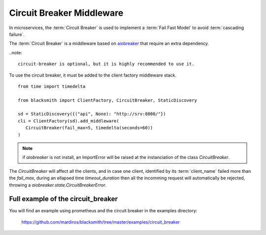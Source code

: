 Circuit Breaker Middleware
==========================

In microservices, the :term:`Circuit Breaker` is used to implement a
:term:`Fail Fast Model` to avoid :term:`cascading failure`.

The :term:`Circuit Breaker` is a middleware based on `aiobreaker`_ that
require an extra dependency.

.. _`aiobreaker`: https://pypi.org/project/aiobreaker/


..note::

   circuit-breaker is optional, but it is highly recommended to use it.


To use the circuit breaker, it must be added to the client factory
middleware stack.

::

   from time import timedelta

   from blacksmith import ClientFactory, CircuitBreaker, StaticDiscovery

   sd = StaticDiscovery({("api", None): "http://srv:8000/"})
   cli = ClientFactory(sd).add_middleware(
      CircuitBreaker(fail_max=5, timedelta(seconds=60))
   )


.. note::

   if `aiobreaker` is not install, an ImportError will be raised
   at the instanciation of the class `CircuitBreaker`.


The `CircuitBreaker` will affect all the clients, and in case one client,
identified by its :term:`client_name` failed more than the `fail_max`, during
an ellapsed time `timeout_duration` then all the incomming request will
automatically be rejected, throwing a `aiobreaker.state.CircuitBreakerError`.




Full example of the circuit_breaker
-----------------------------------

You will find an example using prometheus and the circuit breaker in the examples directory:

   https://github.com/mardiros/blacksmith/tree/master/examples/circuit_breaker
